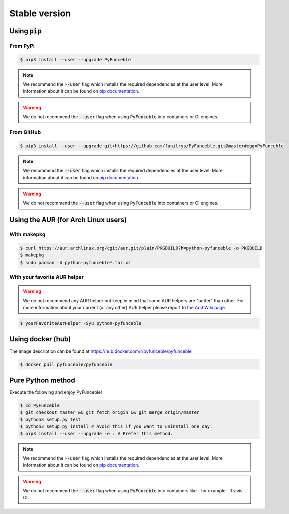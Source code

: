 Stable version
--------------


Using :code:`pip`
^^^^^^^^^^^^^^^^^

From PyPi
"""""""""

.. code-block:: bash

   $ pip3 install --user --upgrade PyFunceble

.. note::
   We recommend the :code:`--user` flag which installs the required dependencies
   at the user level. More information about it can be found on
   `pip documentation`_.

.. warning::
   We do not recommend the :code:`--user` flag when using :code:`PyFunceble`
   into containers or CI engines.

From GitHub
"""""""""""

.. code-block:: bash

   $ pip3 install --user --upgrade git+https://github.com/funilrys/PyFunceble.git@master#egg=PyFunceble

.. note::
   We recommend the :code:`--user` flag which installs the required dependencies
   at the user level. More information about it can be found on
   `pip documentation`_.

.. warning::
   We do not recommend the :code:`--user` flag when using :code:`PyFunceble`
   into containers or CI engines.

Using the AUR (for Arch Linux users)
^^^^^^^^^^^^^^^^^^^^^^^^^^^^^^^^^^^^

With makepkg
""""""""""""

.. code-block:: bash

   $ curl https://aur.archlinux.org/cgit/aur.git/plain/PKGBUILD?h=python-pyfunceble -o PKGBUILD
   $ makepkg
   $ sudo pacman -U python-pyfunceble*.tar.xz

With your favorite AUR helper
"""""""""""""""""""""""""""""

.. warning::
   We do not recommend any AUR helper but keep in mind that some AUR helpers
   are "better" than other.
   For more information about your current (or any other) AUR helper please
   report to `the ArchWiki page`_.

.. code-block:: bash

   $ yourFavoriteAurHelper -Syu python-pyfunceble

Using docker (hub)
^^^^^^^^^^^^^^^^^^

The image description can be found at https://hub.docker.com/r/pyfunceble/pyfunceble

.. code-block:: bash

   $ docker pull pyfunceble/pyfunceble


Pure Python method
^^^^^^^^^^^^^^^^^^

Execute the following and enjoy PyFunceble!

.. code-block:: bash

   $ cd PyFunceble
   $ git checkout master && git fetch origin && git merge origin/master
   $ python3 setup.py test
   $ python3 setup.py install # Avoid this if you want to uninstall one day.
   $ pip3 install --user --upgrade -e . # Prefer this method.

.. note::
   We recommend the :code:`--user` flag which installs the required dependencies
   at the user level. More information about it can be found on
   `pip documentation`_.


.. warning::
   We do not recommend the :code:`--user` flag when using :code:`PyFunceble`
   into containers like - for example - Travis CI.


.. _the ArchWiki page: https://wiki.archlinux.org/index.php/AUR_helpers
.. _pip documentation: https://pip.pypa.io/en/stable/reference/pip_install/?highlight=--user#cmdoption-user
